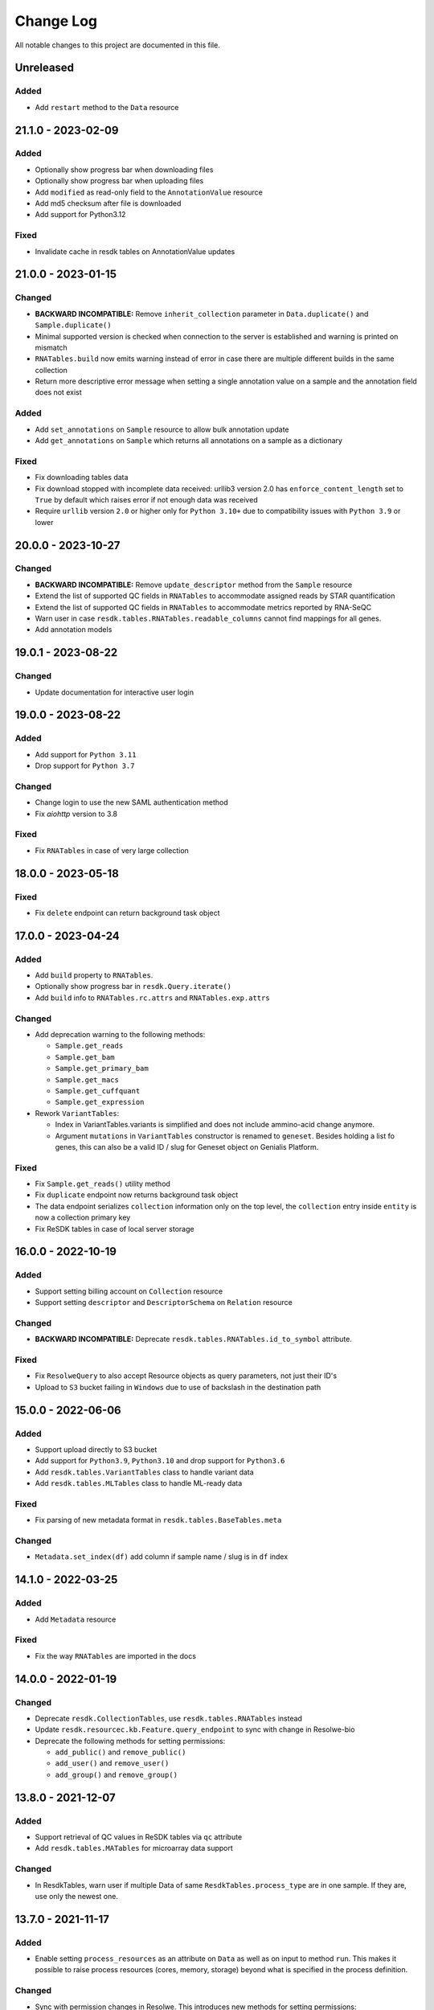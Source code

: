 ##########
Change Log
##########

All notable changes to this project are documented in this file.


==========
Unreleased
==========

Added
-----
- Add ``restart`` method to the ``Data`` resource


===================
21.1.0 - 2023-02-09
===================

Added
-----
- Optionally show progress bar when downloading files
- Optionally show progress bar when uploading files
- Add ``modified`` as read-only field to the ``AnnotationValue`` resource
- Add md5 checksum after file is downloaded
- Add support for Python3.12

Fixed
-----
- Invalidate cache in resdk tables on AnnotationValue updates


===================
21.0.0 - 2023-01-15
===================

Changed
-------
- **BACKWARD INCOMPATIBLE:** Remove ``inherit_collection`` parameter in
  ``Data.duplicate()`` and ``Sample.duplicate()``
- Minimal supported version is checked when connection to the server is
  established and warning is printed on mismatch
- ``RNATables.build`` now emits warning instead of error in case there are
  multiple different builds in the same collection
- Return more descriptive error message when setting a single annotation value
  on a sample and the annotation field does not exist

Added
-----
- Add ``set_annotations`` on ``Sample`` resource to allow bulk annotation
  update
- Add ``get_annotations`` on ``Sample`` which returns all annotations on a
  sample as a dictionary

Fixed
-----
- Fix downloading tables data
- Fix download stopped with incomplete data received: urllib3 version 2.0 has
  ``enforce_content_length`` set to ``True`` by default which raises error
  if not enough data was received
- Require ``urllib`` version ``2.0`` or higher only for ``Python 3.10+`` due to
  compatibility issues with ``Python 3.9`` or lower


===================
20.0.0 - 2023-10-27
===================

Changed
-------
- **BACKWARD INCOMPATIBLE:** Remove ``update_descriptor`` method from the
  ``Sample`` resource
- Extend the list of supported QC fields in ``RNATables``
  to accommodate assigned reads by STAR quantification
- Extend the list of supported QC fields in ``RNATables``
  to accommodate metrics reported by RNA-SeQC
- Warn user in case ``resdk.tables.RNATables.readable_columns`` cannot find
  mappings for all genes.
- Add annotation models


===================
19.0.1 - 2023-08-22
===================

Changed
-------
- Update documentation for interactive user login


===================
19.0.0 - 2023-08-22
===================

Added
-----
- Add support for ``Python 3.11``
- Drop support for ``Python 3.7``

Changed
-------
- Change login to use the new SAML authentication method
- Fix `aiohttp` version to 3.8

Fixed
-----
- Fix ``RNATables`` in case of very large collection


===================
18.0.0 - 2023-05-18
===================

Fixed
-----
- Fix ``delete`` endpoint can return background task object


===================
17.0.0 - 2023-04-24
===================

Added
-----
- Add ``build`` property to ``RNATables``.
- Optionally show progress bar in ``resdk.Query.iterate()``
- Add ``build`` info to ``RNATables.rc.attrs`` and ``RNATables.exp.attrs``

Changed
-------
- Add deprecation warning to the following methods:

  - ``Sample.get_reads``
  - ``Sample.get_bam``
  - ``Sample.get_primary_bam``
  - ``Sample.get_macs``
  - ``Sample.get_cuffquant``
  - ``Sample.get_expression``

- Rework ``VariantTables``:

  - Index in VariantTables.variants is simplified and does not include
    ammino-acid change anymore.
  - Argument ``mutations`` in ``VariantTables`` constructor is renamed to
    ``geneset``. Besides holding a list fo genes, this can also be a valid ID /
    slug for Geneset object on Genialis Platform.

Fixed
-----
- Fix ``Sample.get_reads()`` utility method
- Fix ``duplicate`` endpoint now returns background task object
- The data endpoint serializes ``collection`` information only on the top level, the
  ``collection`` entry  inside ``entity`` is now a collection primary key
- Fix ReSDK tables in case of local server storage


===================
16.0.0 - 2022-10-19
===================

Added
-----
- Support setting billing account on ``Collection`` resource
- Support setting ``descriptor`` and ``DescriptorSchema`` on ``Relation``
  resource

Changed
-------
- **BACKWARD INCOMPATIBLE:** Deprecate ``resdk.tables.RNATables.id_to_symbol``
  attribute.

Fixed
-----
- Fix ``ResolweQuery`` to also accept Resource objects as query parameters,
  not just their ID's
- Upload to ``S3`` bucket failing in ``Windows`` due to use of backslash in the
  destination path


===================
15.0.0 - 2022-06-06
===================

Added
-----
- Support upload directly to S3 bucket
- Add support for ``Python3.9``, ``Python3.10`` and drop support for
  ``Python3.6``
- Add ``resdk.tables.VariantTables`` class to handle variant data
- Add ``resdk.tables.MLTables`` class to handle ML-ready data

Fixed
-----
- Fix parsing of new metadata format in ``resdk.tables.BaseTables.meta``

Changed
-------
- ``Metadata.set_index(df)`` add column if sample name / slug is in ``df`` index


===================
14.1.0 - 2022-03-25
===================

Added
-----
- Add ``Metadata`` resource

Fixed
-----
- Fix the way ``RNATables`` are imported in the docs


===================
14.0.0 - 2022-01-19
===================

Changed
-------
- Deprecate ``resdk.CollectionTables``, use ``resdk.tables.RNATables`` instead
- Update ``resdk.resourcec.kb.Feature.query_endpoint`` to sync with change in
  Resolwe-bio
- Deprecate the following methods for setting permissions:

  - ``add_public()`` and ``remove_public()``
  - ``add_user()`` and ``remove_user()``
  - ``add_group()`` and ``remove_group()``


===================
13.8.0 - 2021-12-07
===================

Added
-----
- Support retrieval of QC values in ReSDK tables via ``qc`` attribute
- Add ``resdk.tables.MATables`` for microarray data support

Changed
-------
- In ResdkTables, warn user if multiple Data of same
  ``ResdkTables.process_type`` are in one sample. If they are, use
  only the newest one.


===================
13.7.0 - 2021-11-17
===================

Added
-----
- Enable setting ``process_resources`` as an attribute on ``Data`` as
  well as on input to method ``run``. This makes it possible to raise
  process resources (cores, memory, storage) beyond what is specified in
  the process definition.

Changed
-------
- Sync with permission changes in Resolwe. This introduces new methods
  for setting permissions::

  - ``add_public()`` and ``remove_public()`` are replaced by ``set_public()``
  - ``add_user()`` and ``remove_user()`` are replaced by ``set_user()``
  - ``add_group()`` and ``remove_group()`` are replaced by ``set_group()``

  For details about their usage see function docs. Old methods still
  work and will be kept until Q1 2022 but they will raise a deprecation
  warning.
- Index of ``resdk.tables`` is now based on sample ID rather than on sample
  name. To ease the naming ``readable_index`` property is added - it maps
  sample ID's to sample names.


===================
13.6.0 - 2021-10-20
===================

Changed
-------
- Sync permissions handling with backend changes. This means that
  setting permissions will only be possible with this version of ReSDK
  (or higher) as of 2021-10-20.

Fixed
-----
- Fix ReSDK Tables caching: loading of cached tables fails in resdk
  ``13.5.1``


===================
13.5.1 - 2021-09-16
===================

Fixed
-----
- Fix ReSDK Tables so they can cache also very large collections
  (greater than 4Gb in memory)


===================
13.5.0 - 2021-09-13
===================

Added
-----
- ``CollectionTables`` functionality is now generalized to also
  accommodate different types of data: RNA and methylation. Calling
  ``CollectionTables`` remains backwards compatible, but will issue a
  deprecation warning. Users are encouraged to use new modules as

    - resdk.tables.RNATables
    - resdk.tables.MethylationTables

Changed
-------
- ``CollectionTables`` is now faster in merging expressions, especially
  if there are different sets of genes in different samples
- Return ``Genset.genes`` as sorted list instead of set


===================
13.4.0 - 2021-08-12
===================

Added
-----
- Add ``Geneset`` resource. This should significantly simplify the
  manipulation of genesets.

Changed
-------
- Replace Travis CI with GitHub actions

Fixed
-----
- Fix mismatched meta and expression data index


===================
13.3.0 - 2021-05-18
===================

Added
-----
- Add ``progress_callable`` argument to ``CollectionTables`` constructor. This
  enables that progress of expressions download is reported to any callable
- Add check that prevents crating ``CollectionTables`` with heterogeneous
  collections
- Add ``expression_source`` and ``expression_process_slug`` filters to
  ``CollectionTables`` constructor. This enables to use just a specific,
  homogeneous part of the collection


===================
13.2.0 - 2021-05-03
===================

Changed
-------
- Faster download of files in ``CollectionTables.rc`` and
  ``CollectionTables.exp`` by using async download
- Setting permissions on Sample / Collection will also propagate them
  to all included Data / Samples

Fixed
-----
- Fix some minor inconsistencies in docs
- Fix and strengthen e2e tests


===================
13.1.0 - 2021-03-17
===================

Added
-----
- Add knowledge base docs
- Add ``CollectionTables`` docs
- Additional metadata in ``CollectionTables.meta`:

  - Sample relations
  - Orange clinical metadata


===================
13.0.0 - 2020-12-17
===================

Changed
-----
- **BACKWARD INCOMPATIBLE:** Update API and add performance
  enhancements for ``CollectionTables``


===================
12.4.0 - 2020-11-23
===================

Added
-----
- Add docs on how to prepare a release
- Add ``CollectionTables`` class to ease access to expressions and
  metadata of a given collection


===================
12.3.0 - 2020-10-29
===================

Added
-----
- Support login with email

Fixed
-----
- Fix broken sample assignment in ``Data`` resource
- Fix authentication when downloading directory or stdout


===================
12.2.0 - 2020-09-15
===================

Added
-----
- Add ``<dst>.permissions.copy_from(<src>)`` method that copies permissions
  from ``<src>`` to ``<dst>`` resource. e.g. To copy permissions from
  Sample ``s1`` to Sample ``s2``: ``s2.permissions.copy_from(s1)``


===================
12.1.1 - 2020-05-21
===================

Fixed
-----
- Add cookies to request on redirect


===================
12.1.0 - 2020-05-18
===================

Added
-----
- Add support for Python 3.8
- Add attributes ``owners``, ``editors`` and ``viewers`` to
  ``PermissionsManager``. For example, one can now see who are owners of
  Collection ``c1`` with ``c1.permissions.owners``
- Add ``iterate`` method to ``ResolweQuery``. This solves the
  ``504 Gateway Time-out`` when one wants to fetch all (or hundreds)
  objects from server.
- Support collection inheritance in ``Data.duplicate()``

Fixed
-----
- Fix date format for filtering with ``created__gt`` / ``created__lt``
  in tutorial script


===================
12.0.0 - 2019-11-19
===================

Changed
-------
* **BACKWARD INCOMPATIBLE:** Remove ``Sample.descriptor_completed`` attribute
  and start deprecation procedure for ``Sample.confirm_is_annotated`` method
* **BACKWARD INCOMPATIBLE:** Remove ``add`` and ``download`` permission to
  sync with changes in Resolwe

Added
-----
- Add duplicate method to collection, sample and data resources

Fix
---
* Fix documentation for ``Resolwe.run`` ``collection`` parameter


===================
11.0.1 - 2019-08-19
===================

Fix
---
* Fix ``ResolweQuery.get`` method. This fix handles the case when object is
  not uniquely defined by ``slug`` (but it is with ``slug`` and ``version``)


===================
11.0.0 - 2019-08-14
===================

Changed
-------
* **BACKWARD INCOMPATIBLE:** Remove scripts folder. This removes
  ``resolwe-upload-reads`` command line utility.
* **BACKWARD INCOMPATIBLE:** Remove analysis folder. This removes many
  methods that could be run on multiple resources::

    - ``bamsplit``, ``macs``, ``rose2``
    - ``cuffdiff``
    - ``cuffquant``, ``cuffnorm``
    - ``bamplot``, ``bamliquidator``
    - ``prepare_geo``, ``prepare_geo_chipseq``, ``prepare_geo_rnaseq``

  These methods are not needed anymore as most of the functionality that
  they provide can be handled by relations in UI.
* **BACKWARD INCOMPATIBLE:** The following utilty functions were removed as
  they were not used anymore: ``find_field``, ``get_samples``,
  ``get_resource_collection`` and ``get_resolwe``
* **BACKWARD INCOMPATIBLE:** Resolwe server now enforces that Data can
  only be in one sample and one collection. Sample can only be in one
  collection as well. This implies the following changes:

  - Before, ``Data``/``Sample`` was added/removed to ``Sample``/``Collection``
    through ``add_data``, ``remove_data``, ``add_samples`` and
    ``remove_samples`` methods. These are removed. From now on, ``Data``
    resource has writable attributes ``collection`` and ``sample`` and Sample
    resource has ``collection`` attribute. Adding ``Data`` to ``Collection``
    is as simple as ``Data.collection = <Collection instance>`` and than
    ``Data.save()``
  - Method ``delete()`` on Samples and Collections does not accept
    ``delete_content`` parameter anymore. From now, when Collection or Sample
    is deleted, all of it's content is deleted automatically.
  - Resolwe.run method now has ``collection`` argument instead of
    ``collections``. This argument can accept Collection resource or it's id.
* **BACKWARD INCOMPATIBLE:** Data resource now has a ``process``
  attribute, which is an instance of ``Process`` resource. Therefore the
  following Data attributes are removed as they can be acessed through
  Data.process::

  - process_name
  - process_slug
  - process_type
  - process_input_schema
  - process_output_schema

Added
-----
* Add ``fetch_object`` classmethod to ``BaseResource`` class.
* Add ``get_query_by_resource`` method to ``Resolwe`` class. It gives the
  correct ResolweQuerry for a given resource class/instance.


===================
10.1.0 - 2019-07-18
===================

Changed
-------
* Sync ``Data.parents`` and ``Data.children`` with backend changes

Fix
---
* Replace obsolete workflow in tutorial with a newer one
* Remove Python 2 references from docs


===================
10.0.0 - 2019-05-08
===================

Changed
-------
* **BACKWARD INCOMPATIBLE:** Remove support for Python 2
* Remove tests for old Python3 versions: Python 3.4 and 3.5
* Filtering is now updated with latest changes in Resolwe. A lot of
  inconsistencies are fixed and error messages should be more clear now.

Added
-----
* Add ``delete_content`` parameter to ``Collection.delete()`` and
  ``Sample.delete()`` methods. This not only deletes given
  Samples / Collections but also contained Data / Samples.
* Add support for Python 3.7
* In addition to data and sample statistics ``Resolwe.data_usage`` method
  now also reports collection statistics.


==================
9.0.0 - 2019-02-19
==================

Changed
-------
* **BACKWARD INCOMPATIBLE:** Remove unused ``ResolweQuery.post`` method
* Make contributor attribute a User object
* Cast date-time attributes to datetime objects. This means, for example,
  that ``created`` attribute is now Python datetime object instead of string.
* Update prepare_geo_chipseq analysis to reflect process chnages

Added
-----
* Implement full text search method in ``ResolweQuery`` for ``Data``,
  ``Sample`` and ``Collection`` resources
* Support ``delete_content`` parameter in ``delete()`` method for Samples and
  Collections. This enables one to also delete all of the Data / Samples
  in a given Sample / Collection


==================
8.0.0 - 2018-11-20
==================

Changed
-------
* **BACKWARD INCOMPATIBLE:** Rename argument ``file_type`` to ``field_name``
  in ``BaseCollection.download`` method
* **BACKWARD INCOMPATIBLE:** Remove ``Data.annotation`` attribute

Added
-----
* Add missing resource classes in the Reference section of documentation
* Add ``Resolwe.data_usage`` method. It displays number of samples, data
  objects and sum of data object sizes for currently logged-in user. For admin
  users, it displays data for all users.
* Add the support for using ``file`` and ``file_temp`` dictionary syntax
  when uploading remote (URL, FTP) files in Resolwe upload processes

Fixed
-----
* Handle samples with multiple ``fastq`` objects in ``get_reads`` method. By
  default the latest of all data whose ``process_type`` starts with
  ``data:reads:fastq`` is returned. If any other of the ``fastq`` objects is
  required, user can provide additional ``filter`` arguments and limits search
  to one result.
* Recreate resource queries (e.g. ``Resolwe.data``, ``Resolwe.relation``, ...)
  at each login. Previously it could happen that e.g. ``Resolwe.data`` listed
  only public data while ``Resolwe.data.all()`` displayed all objects with
  view permission. This behaviour is now unified: user can see all objects for
  which he has view permission.


==================
7.0.0 - 2018-10-15
==================

Changed
-------
* **BACKWARD INCOMPATIBLE:** Remove ``sequp`` script
* **BACKWARD INCOMPATIBLE:** Remove ``data_upload`` directory
* **BACKWARD INCOMPATIBLE:** Remove ``replicates`` input in ``cuffnorm``
  analysis
* Move ``tags`` attribute from ``Sample`` to ``BaseCollection``
* Major refactoring of documentation tutorials, including automatic testing
  of tutorial scripts

Added
-----
* Add ``add_users`` and ``remove_users`` method to Group resource
* Add ``is_active`` field to ``Process`` resource
* Add ``parents`` and ``children`` property to ``Data``
* Add url validation in ``Resolwe`` constructor


==================
6.0.0 - 2018-09-20
==================

Changed
-------
* **BACKWARD INCOMPATIBLE:** Disable writing processes from ReSDK
* **BACKWARD INCOMPATIBLE:** Remove ``print_annotation`` methods
* **BACKWARD INCOMPATIBLE:** Remove collection methods ``import_relations`` and
  ``export_relations`` that were used to bulk import/export relations
* **BACKWARD INCOMPATIBLE:** Modify ``Relation`` class to reflect changes in
  ``Resolwe``
* Add ``login()`` method that enables to enter your credentials interactively.
  This prevents others from seeing your password in terminal history.
* Support inputs of type ``list`` in ``get_resource_collection``

Added
-----
* Add many missing fields to SDK resource classes
* Add ``relations`` property to ``Sample``
* Add ``background`` and ``is_background`` property to ``Sample``

Fixed
-----
* Fix filtering in cases where query parameter is a list


==================
5.0.0 - 2018-08-13
==================

Changed
-------
* **BACKWARD INCOMPATIBLE:** Remove ``threads`` parameter from
  ``cuffdiff`` helper function

Added
-----
* Enable direct comparison of two objects
* Add ``prepare_geo_chipseq``, ``prepare_geo_rnaseq`` and
  ``prepare_geo`` helper functions
* Add ``bamsplit`` helper function
* Add ``annotate`` and ``export_annotation`` functions for collections
* Add ``upload_reads`` and ``upload_demulti`` functions for collections

Fixed
-----
* Make ``genome`` input work in ``cuffdiff`` helper function
* Increase chunk size in ``Data.stdout`` method. This significantly increases
  the speed in case of a large stdout file.


==================
4.0.0 - 2018-04-18
==================

Changed
-------
* **BACKWARD INCOMPATIBLE:** Make ReSDK compatible with Resolwe 8.x:

  - remove trailing colons in Data filters by types
  - change filters by ``sample`` to ``entity`` before making the request to
    the backend
* **BACKWARD INCOMPATIBLE:** Change parameter ``email`` to ``username`` in
  Resolwe constructor


==================
3.0.0 - 2018-02-21
==================

Added
-----
* Add ``get_primary_bam`` utility function

Changed
-------
* **BACKWARD INCOMPATIBLE:** Update cuffquant ``gff`` input to
  ``annotation`` in helper and test functions
* **BACKWARD INCOMPATIBLE:** Remove ``update_knowledge_base`` script
* Change ``macs14`` helper function to work on unannotated samples
* Update contributing, start, and differential expression tutorial docs
* Support primary bam files in ``macs`` helper function
* Update and reorganize uploads and annotations tutorial doc
* Update resources and advanced queries tutorial doc

Fixed
-----
* Fix register in ``<resolwe>.run`` function to work with processes
  (referended in ``src`` attribute) with no output field
* Make ``Data.annotation`` an instance attribute instead of class
  attribute
* Fix ``get_*`` calls in tests by including species and build inputs
* Remove invalid collection assignments in ``get_*`` calls


==================
2.0.0 - 2017-09-11
==================

Added
-----
* ``User`` and ``Group`` resources
* ``DescriptorSchema`` resource
* Support for permissions management on resolwe resources

Changed
-------
* **BACKWARD INCOMPATIBLE:** Remove ``id`` and ``slug`` parameters from
  init functions of resources. Query object should be used instead, i.e.
  ``<resolwe>.<resource>.get(...)``

Fixed
-----
* Fix ``Relation`` resource to work if ``entities`` attribute is set to
  ``None``
* Fixed resource representations to correctly handle non-english letters
  in Python 2


===================
1.10.0 - 2017-09-11
===================

Changed
-----
* Remove ``threads`` parameter from ``cuffquant`` and ``cuffnorm``
  helper functions

Fixed
-----
* Fix delete functionality for non-boolean ``force`` parameter types


==================
1.9.0 - 2017-08-07
==================

Added
-----
* Add all parameters to bowtie2 helper function
* Raise more descriptive error if sample is not annotated in macs
  function

Changed
-------
* Use values instead of abbreviations for genome sizes in chip_seq
* Utility functions return only one element instead of list when thay
  are run on a ``Data`` object
* Refactor documentation structure and add a tutorials section


==================
1.8.3 - 2017-06-09
==================

Added
-----
* Add cuffdiff helper function
* Support data as a resource for bowtie2 and hisat2 helper functions

Fixed
-----
* Fix adding samples to relations with ``<collection>.import_relations``
  function


==================
1.8.2 - 2017-05-22
==================

Changed
-----
* Remove labels input from cuffnorm


==================
1.8.1 - 2017-04-23
==================

Added
-----
* Support ``tags`` in ``Sample`` and ``Data`` resources
* Support running macs on more organisms (`drosophila melanogaster`,
  `caenorhabditis elegans` and `rattus norvegicus`)
* Automatically run E2E tests on Genialis' Jenkins
* Utility function for running bamliquidator process

Changed
-------
* Update E2E tests
* ``rose2`` and ``macs`` functions fail if they are run on a single
  sample with ``use_background=True`` and there is no background for
  that sample
* ``create_*_relation`` functions return created relation
* Add ``RN4`` and ``RN6`` as valid genomes to ``bamplot`` function
* Add ``MM8``, ``RN4`` and ``RN6`` genomes as valid to ``rose2``
  function

Fixed
-----
* Samples in relations are sorted in the same order as positions


==================
1.8.0 - 2017-03-30
==================

Added
-----
* Support relations endpoint
* Analysis functions for running ``bowtie2`` and ``hisat2`` aligners

Changed
-------
* Move ``run_*`` functions to separate ``resdk.analysis`` module

Fixed
-----
* Latest API returns process version in string instead of integer
* Fix ``run_macs`` function to use up-to-date descriptor schema


==================
1.7.0 - 2017-02-20
==================

Added
-----
* Option to set API url with ``RESOLWE_HOST_URL`` environment varaible

Added
-----
* ``count``, ``delete`` and ``create`` methods to query
* Support downloading ``basic:dir:`` fields

Changed
-------
* Remove ``presample`` endpoint, as it doesn't exist in resolwe anymore
* Update the way to mark ``sample`` as annotated
* Add confirmation before deleting an object

Fixed
-----
* Fix related queries (i.e. ``collection.data``, ``collection.samples``...)
  for newly created objects and raise error if they are accessed before object
  is saved


==================
1.6.4 - 2017-02-17
==================

Fixed
-----
* Use ``process`` resource to get process in ``run`` function


==================
1.6.3 - 2017-02-06
==================

Added
-----
* Add extra parameters to ``run_cuffquant`` function


==================
1.6.2 - 2017-01-24
==================

Added
-----
* Queries support paginated responses
* ``run_cuffnorm`` utility function to the ``Resolwe`` object
* ``run_cuffquant`` utility function to the ``Sample`` object


==================
1.6.1 - 2017-01-11
==================

Fixed
-----
* Use right function to get bed files in ``run_rose2`` function
* Return None if background slug is not given and ``fail_silently``
  is ``True``

==================
1.6.0 - 2017-01-11
==================

Added
-----
* ``get_bam``, ``get_macs``, ``run_rose2`` and ``run_macs`` utility
  functions in ``Sample`` class
* ``run_bamplot`` utility function in ``Resolwe`` class

==================
1.5.2 - 2016-12-22
==================

Added
-----
* Support ``RESOLWE_API_HOST``, ``RESOLWE_API_USERNAME`` and
  ``RESOLWE_API_PASSWORD`` environmental variables


==================
1.5.1 - 2016-12-20
==================

Added
-----
* Knowledge base feature mapping lookup

Changed
-------
* Polish documentation style
* Improve handling of server errors

Fixed
-----
* Remove file logger


==================
1.5.0 - 2016-11-07
==================

Added
-----
* ``get_or_run`` method to ``Resolwe`` class to return matching
  object if already exists, otherwise create it
* ``add_samples`` and ``remove_samples`` methods to ``collection``
  resource
* ``samples`` attribute to ``collection`` resource
* ``collections`` attribute to ``data`` and ``sample`` resources

Changed
-------
* Include all necessary files for running the tests in source distribution
* Exclude tests from built/installed version of the package
* File field passed to ``run`` function can be url address
* Connect to a local server as public user by default

Fixed
-----
* Fix ``files`` and ``download`` methods in ``collection`` resource to
  work with hydrated list of Data objects
* ``inputs`` and ``collections`` are automatically dehydrated if whole
  objects are passed to ``run`` function
* Set chunk size for uploading files to 8MB
* Original value of ``input`` parameter is kept when running ``run``
  funtion
* Clear cache when updating resources
* Queryes become lazy and composable


==================
1.4.0 - 2016-10-19
==================

Added
-----
* ``sample`` and ``presample`` properties to ``data`` resource
* ``add_data`` and ``remove_data`` methods on collection and sample
  resource for adding data objects to them

Changed
-------
* Auto-add 'output' prefix to ``field_name`` parameter for
  downloading files
* Auto-wrapp ``list:*`` fields into list if they are not already
* Data objects in ``data`` field on collection resource are
  automatically hydrated
* ``data`` attribute on collection/sample resource is now read
  only

Fixed
-----
* Fix the descriptor to match the updated sample and reads descriptor schemas


==================
1.3.7 - 2016-10-05
==================

Added
-----
* Check PEP 8 and PEP 257
* Feature resource and resolwe-update-kb script
* Remove resources with the delete() method
* Create and update resources with the save() method
* Validate read only and update protected fields

Changed
-------
* Remove resolwe-upload-reads-batch script
* Add option to enable logger (verbose reporting) in scripts

Fixed
-----
* Fix resolwe-upload-reads script
* Rename ResolweQuerry to ResolweQuery
* Add missing HTTP referer header


==================
1.3.6 - 2016-08-15
==================

Fixed
-----
* Fix descriptor in the sequp script


==================
1.3.5 - 2016-08-04
==================

Changed
-------
* Improved documentation organization and text


==================
1.3.4 - 2016-08-01
==================

Added
-----
* Support logging
* Add process resource
* Docs: Getting started and writing pipelines
* Add unit tests for almost all modules of the package
* Support ``list:basic:file:`` field
* Support managing Samples on presample endpoint

Changed
-------
* Track test coverage with Codecov
* Modify scripts.py to work with added features


==================
1.3.3 - 2016-05-18
==================

Fixed
-----
* Fix docs examples
* Fix error handling in ID/slug resource query


==================
1.3.2 - 2016-05-17
==================

Fixed
-----
* Fix docs use case


==================
1.3.1 - 2016-05-16
==================

Added
-----
* Writing processes docs

Changed
-------
* Rename ``upload`` method to ``run`` and refactor to run any process
* Move ``downlad`` method from ``resolwe.py`` to ``resource/base.py``


==================
1.3.0 - 2016-05-10
==================

Added
-----
* Endpoints ``data``, ``sample`` and ``collections`` in ``Resolwe`` class
* ``ResolweQuery`` class with ``get`` and ``filter`` methods
* ``Sample`` class with ``files`` and ``download`` methods
* Tox configuration for running tests
* Travis configuration for automated testing

Changed
-------
* Rename resolwe_api to resdk
* Add ``data``, ``sample``, ``collections`` to ``Resolwe`` class and create
  ``ResolweQuery`` class
* Move ``data.py``, ``collections.py`` ... to ``resources`` folder
* Remove ``collection``, ``collection_data`` and ``data`` methods from
  ``Resolwe`` and from tests.

Fixed
-----
* ``Sequp`` for paired-end data
* Pylint & PEP8 formatting
* Packaging - add missing files and packages


==================
1.2.0 - 2015-11-17
==================

Fixed
-----
* Documentation supports new namespace.
* Scripts support new namespace.


==================
1.1.2 - 2015-05-27
==================

Changed
-------
* Use urllib.urlparse.
* Slumber version bump (>=0.7.1).


==================
1.1.1 - 2015-04-27
==================

Added
-----
* Query data directly.

Changed
-------
* Query projects by slug or ID.

Fixed
-----
* Renamed genapi module in README.
* Renamed some methods for fetching resources.


==================
1.1.0 - 2015-04-27
==================

Changed
-------
* Renamed genesis-genapi to genesis-pyapi.
* Renamed genapi to genesis.
* Refactored API architecture.


==================
1.0.3 - 2015-04-22
==================

Fixed
-----
* Fix not in cache bug at download.


==================
1.0.2 - 2015-04-22
==================

Added
-----
* Universal flag set in setup.cfg.

Changed
-------
* Docs updated to work for recent changes.


==================
1.0.1 - 2015-04-21
==================

Added
-----
* Added label field to annotation.

Fixed
-----
* URL set to dictyexpress.research.bcm.edu by default.
* Id and name attribute are set on init.


==================
1.0.0 - 2015-04-17
==================

Changed
-------
* Upload files in chunks of 10MB.

Fixed
-----
* Create resources fixed for SSL.
